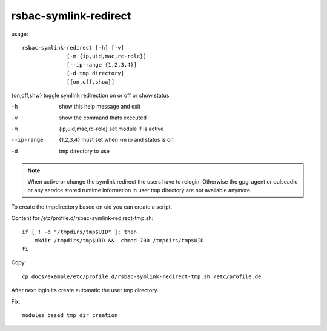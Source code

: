 rsbac-symlink-redirect
----------------------

usage::
 
  rsbac-symlink-redirect [-h] [-v] 
                [-m {ip,uid,mac,rc-role}]
                [--ip-range {1,2,3,4}] 
                [-d tmp directory] 
                [{on,off,show}]


{on,off,shw}            toggle symlink redirection on or off or show status
 
-h                      show this help message and exit
-v                      show the command thats executed
-m                      {ip,uid,mac,rc-role}  set module if is active
--ip-range              {1,2,3,4}  must set when -m ip and status is on
-d                      tmp directory to use

.. note::

  When active or change the symlink redirect the users have to relogin. 
  Otherwise the gpg-agent or pulseadio or any service stored runtime information in 
  user tmp directory are not available anymore.

To create the tmpdirectory based on uid you can create a script.

Content for /etc/profile.d/rsbac-symlink-redirect-tmp.sh::

  if [ ! -d "/tmpdirs/tmp$UID" ]; then
      mkdir /tmpdirs/tmp$UID &&  chmod 700 /tmpdirs/tmp$UID
  fi

Copy::

  cp docs/example/etc/profile.d/rsbac-symlink-redirect-tmp.sh /etc/profile.de
 
After next login its create automatic the user tmp directory.

Fix::

  modules based tmp dir creation
